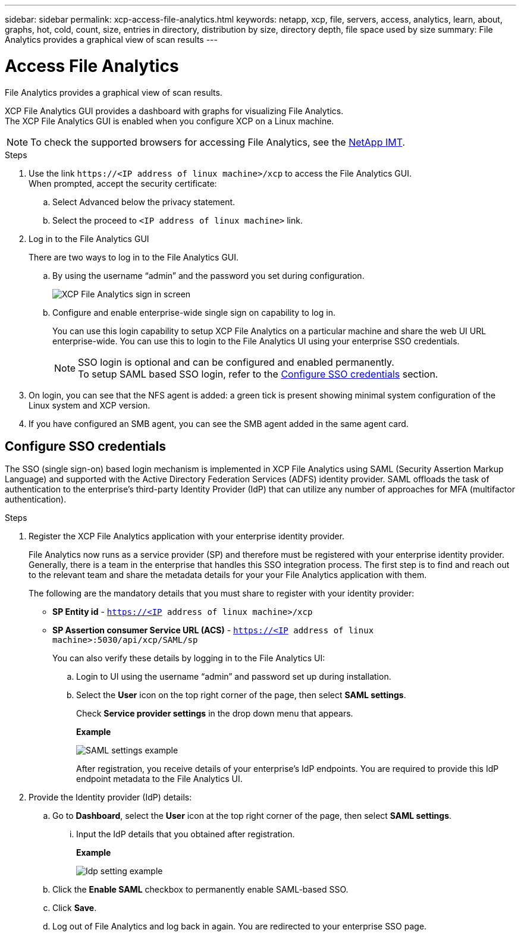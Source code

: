 ---
sidebar: sidebar
permalink: xcp-access-file-analytics.html
keywords: netapp, xcp, file, servers, access, analytics, learn, about, graphs, hot, cold, count, size, entries in directory, distribution by size, directory depth, file space used by size
summary: File Analytics provides a graphical view of scan results
---

= Access File Analytics
:hardbreaks:
:nofooter:
:icons: font
:linkattrs:
:imagesdir: ./media/

[.lead]
File Analytics provides a graphical view of scan results.

XCP File Analytics GUI provides a dashboard with graphs for visualizing File Analytics.
The XCP File Analytics GUI is enabled when you configure XCP on a Linux machine.

NOTE: To check the supported browsers for accessing File Analytics, see the link:https://mysupport.netapp.com/matrix/[NetApp IMT^].

.Steps

. Use the link `\https://<IP address of linux machine>/xcp` to access the File Analytics GUI.
When prompted, accept the security certificate:
.. Select Advanced below the privacy statement.
..	Select the proceed to `<IP address of linux machine>` link.
. Log in to the File Analytics GUI
+
There are two ways to log in to the File Analytics GUI.
+
.. By using the username “admin” and the password you set during configuration.
+
image:xcp_image2.png[XCP File Analytics sign in screen]
+
.. Configure and enable enterprise-wide single sign on capability to log in.
+
You can use this login capability to setup XCP File Analytics on a particular machine and share the web UI URL enterprise-wide. You can use this to login to the File Analytics UI using your enterprise SSO credentials. 
+
NOTE: SSO login is optional and can be configured and enabled permanently. 
To setup SAML based SSO login, refer to the  <<Configure SSO credentials>> section.

. On login, you can see that the NFS agent is added: a green tick is present showing minimal system configuration of the Linux system and XCP version.
.	If you have configured an SMB agent, you can see the SMB agent added in the same agent card.

== Configure SSO credentials

The SSO (single sign-on) based login mechanism is implemented in XCP File Analytics using SAML (Security Assertion Markup Language) and supported with the Active Directory Federation Services (ADFS) identity provider. SAML offloads the task of authentication to the enterprise's third-party Identity Provider (IdP) that can utilize any number of approaches for MFA (multifactor authentication). 

.Steps

. Register the XCP File Analytics application with your enterprise identity provider.
+
File Analytics now runs as a service provider (SP) and therefore must be registered with your enterprise identity provider. Generally, there is a team in the enterprise that handles this SSO integration process. The first step is to find and reach out to the relevant team and share the metadata details for your your File Analytics application with them.
+
The following are the mandatory details that you must share to register with your identity provider: 
+
* *SP Entity id* - `https://<IP address of linux machine>/xcp`
* *SP Assertion consumer Service URL (ACS)* - `https://<IP address of linux machine>:5030/api/xcp/SAML/sp`
+
You can also verify these details by logging in to the File Analytics UI:
+
.. Login to UI using the username “admin” and password set up during installation.
+
.. Select the *User* icon on the top right corner of the page, then select *SAML settings*. 
+
Check *Service provider settings* in the drop down menu that appears.
+
*Example*
+
image:xcp_image18.png[SAML settings example]
+
After registration, you receive details of your enterprise's IdP endpoints. You are required to provide this IdP endpoint metadata to the File Analytics UI. 

. Provide the Identity provider (IdP) details:
.. Go to *Dashboard*, select the *User* icon at the top right corner of the page, then select *SAML settings*.
+
... Input the IdP details that you obtained after registration.
+
*Example*
+
image:xcp_image19.png[Idp setting example]
+
.. Click the *Enable SAML* checkbox to permanently enable SAML-based SSO.
.. Click *Save*.
.. Log out of File Analytics and log back in again. You are redirected to your enterprise SSO page.

